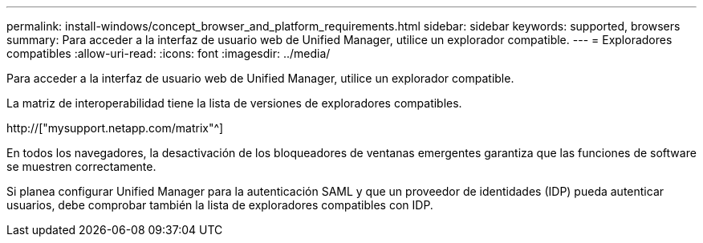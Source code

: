 ---
permalink: install-windows/concept_browser_and_platform_requirements.html 
sidebar: sidebar 
keywords: supported, browsers 
summary: Para acceder a la interfaz de usuario web de Unified Manager, utilice un explorador compatible. 
---
= Exploradores compatibles
:allow-uri-read: 
:icons: font
:imagesdir: ../media/


[role="lead"]
Para acceder a la interfaz de usuario web de Unified Manager, utilice un explorador compatible.

La matriz de interoperabilidad tiene la lista de versiones de exploradores compatibles.

http://["mysupport.netapp.com/matrix"^]

En todos los navegadores, la desactivación de los bloqueadores de ventanas emergentes garantiza que las funciones de software se muestren correctamente.

Si planea configurar Unified Manager para la autenticación SAML y que un proveedor de identidades (IDP) pueda autenticar usuarios, debe comprobar también la lista de exploradores compatibles con IDP.
